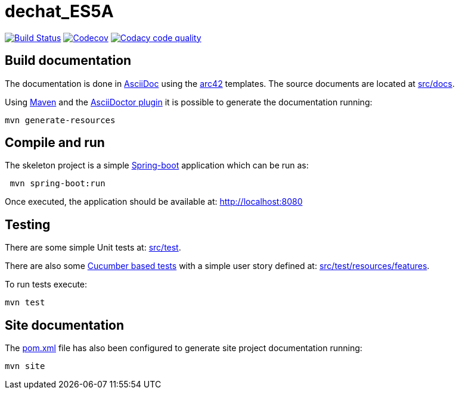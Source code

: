 = dechat_ES5A

image:https://travis-ci.org/Arquisoft/dechat_es5a.svg?branch=master["Build Status", link="https://travis-ci.org/Arquisoft/dechat_es5a"]
image:https://codecov.io/gh/Arquisoft/dechat_es5a/branch/master/graph/badge.svg["Codecov",link="https://codecov.io/gh/Arquisoft/dechat_es5a"]
image:https://api.codacy.com/project/badge/Grade/fc7dc1da60ee4e9fb67ccff782625794["Codacy code quality", link="https://www.codacy.com/app/jelabra/dechat_es5a?utm_source=github.com&utm_medium=referral&utm_content=Arquisoft/dechat_es5a&utm_campaign=Badge_Grade"]


== Build documentation

The documentation is done in http://asciidoc.org/[AsciiDoc]
using the https://arc42.org/[arc42] templates.
The source documents are located at
 https://github.com/Arquisoft/dechat_es5a/tree/master/src/docs[src/docs].

Using https://maven.apache.org/[Maven] and the
https://asciidoctor.org/[AsciiDoctor plugin] it is possible to generate
the documentation running:

----
mvn generate-resources
----

== Compile and run

The skeleton project is a simple
 https://spring.io/projects/spring-boot[Spring-boot] application which can be run as:

----
 mvn spring-boot:run
----

Once executed, the application should be available at: http://localhost:8080

== Testing

There are some simple Unit tests at:
 https://github.com/Arquisoft/dechat_es5a/tree/master/src/test[src/test].

There are also some
 https://cucumber.io/[Cucumber based tests]
 with a simple user story defined at:
 https://github.com/Arquisoft/dechat_es5a/tree/master/src/test/resources/features[src/test/resources/features].

To run tests execute:

----
mvn test
----

== Site documentation

The https://github.com/Arquisoft/dechat_es5a/tree/master/pom.xml[pom.xml] file
 has also been configured to generate site project documentation running:

----
mvn site
----











